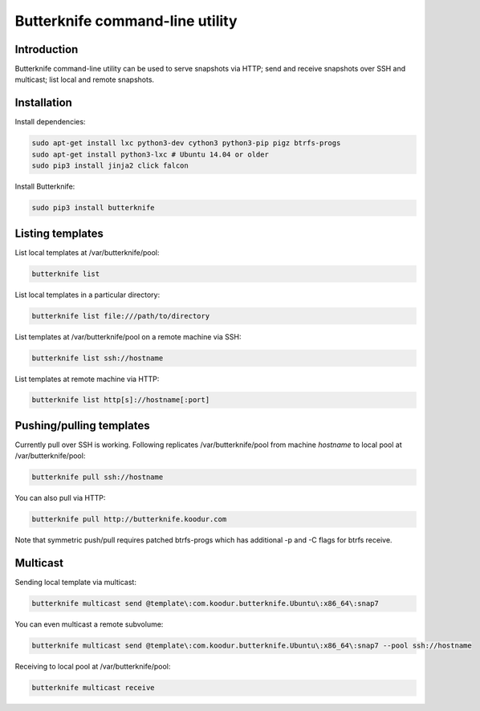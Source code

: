 Butterknife command-line utility
================================

Introduction
------------

Butterknife command-line utility can be used to serve snapshots via HTTP;
send and receive snapshots over SSH and multicast;
list local and remote snapshots.

Installation
------------

Install dependencies:

.. code:: bash

    sudo apt-get install lxc python3-dev cython3 python3-pip pigz btrfs-progs
    sudo apt-get install python3-lxc # Ubuntu 14.04 or older
    sudo pip3 install jinja2 click falcon

Install Butterknife:

.. code:: bash

    sudo pip3 install butterknife


Listing templates
-----------------

List local templates at /var/butterknife/pool:

.. code:: bash

    butterknife list

List local templates in a particular directory:

.. code:: bash

    butterknife list file:///path/to/directory
    
List templates at /var/butterknife/pool on a remote machine via SSH:

.. code:: bash

    butterknife list ssh://hostname
    
List templates at remote machine via HTTP:

.. code:: bash

    butterknife list http[s]://hostname[:port]


Pushing/pulling templates
-------------------------

Currently pull over SSH is working. Following replicates
/var/butterknife/pool from machine *hostname* to local pool
at /var/butterknife/pool:

.. code:: bash

    butterknife pull ssh://hostname

You can also pull via HTTP:

.. code:: bash

    butterknife pull http://butterknife.koodur.com
    
Note that symmetric push/pull requires patched btrfs-progs which has additional -p and -C flags for btrfs receive.


Multicast
---------

Sending local template via multicast:

.. code:: bash

    butterknife multicast send @template\:com.koodur.butterknife.Ubuntu\:x86_64\:snap7

You can even multicast a remote subvolume:

.. code:: bash

    butterknife multicast send @template\:com.koodur.butterknife.Ubuntu\:x86_64\:snap7 --pool ssh://hostname

Receiving to local pool at /var/butterknife/pool:

.. code:: bash

    butterknife multicast receive


